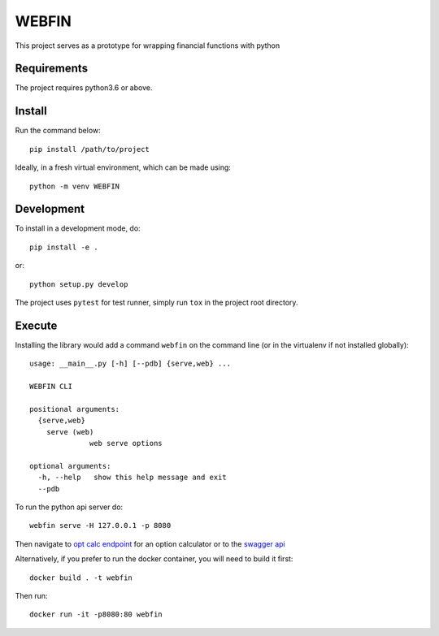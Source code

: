 ======
WEBFIN
======

This project serves as a prototype for wrapping financial functions with python

Requirements
============

The project requires python3.6 or above.

Install
=======

Run the command below::

  pip install /path/to/project

Ideally, in a fresh virtual environment, which can be made using::

  python -m venv WEBFIN

Development
===========

To install in a development mode, do::

  pip install -e .

or::

  python setup.py develop


The project uses ``pytest`` for test runner, simply run ``tox`` in the project root directory.

Execute
=======

Installing the library would add a command ``webfin`` on the command line (or in the virtualenv if not installed globally)::

  usage: __main__.py [-h] [--pdb] {serve,web} ...

  WEBFIN CLI

  positional arguments:
    {serve,web}
      serve (web)
                web serve options

  optional arguments:
    -h, --help   show this help message and exit
    --pdb


To run the python api server do::

  webfin serve -H 127.0.0.1 -p 8080

Then navigate to `opt calc endpoint`_ for an option calculator or to the `swagger api`_

Alternatively, if you prefer to run the docker container, you will need to build it first::

  docker build . -t webfin


Then run::

  docker run -it -p8080:80 webfin

.. _`dev server`: http://127.0.0.1:8080
.. _`opt calc endpoint`: http://127.0.0.1:8080/optcalc
.. _`swagger api`: http://127.0.0.1:8080/api/v1/doc
